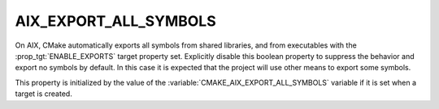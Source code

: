 AIX_EXPORT_ALL_SYMBOLS
----------------------

On AIX, CMake automatically exports all symbols from shared libraries, and
from executables with the :prop_tgt:`ENABLE_EXPORTS` target property set.
Explicitly disable this boolean property to suppress the behavior and
export no symbols by default.  In this case it is expected that the project
will use other means to export some symbols.

This property is initialized by the value of
the :variable:`CMAKE_AIX_EXPORT_ALL_SYMBOLS` variable if it is set
when a target is created.
